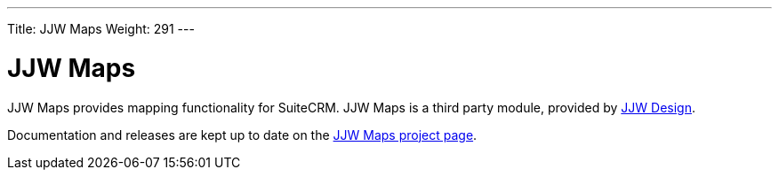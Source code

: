 ---
Title: JJW Maps
Weight: 291
---
 
:imagesdir: ./../../images/en/user

= JJW Maps

JJW Maps provides mapping functionality for SuiteCRM. JJW Maps is a
third party module, provided by http://www.jjwdesign.com/[JJW Design].

Documentation and releases are kept up to date on the
http://www.jjwdesign.com/google-maps-for-sugarcrm/[JJW Maps project
page].
